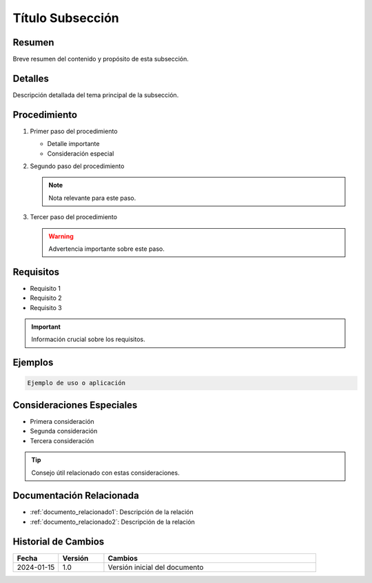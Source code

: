 .. _nombre_subseccion:

====================
Título Subsección
====================

.. meta::
   :description: Breve descripción de la subsección para SEO
   :keywords: palabra clave 1, palabra clave 2, palabra clave 3

Resumen
=======

Breve resumen del contenido y propósito de esta subsección.

Detalles
========

Descripción detallada del tema principal de la subsección.

Procedimiento
============

1. Primer paso del procedimiento
   
   * Detalle importante
   * Consideración especial

2. Segundo paso del procedimiento
   
   .. note::
      Nota relevante para este paso.

3. Tercer paso del procedimiento
   
   .. warning::
      Advertencia importante sobre este paso.

Requisitos
=========

* Requisito 1
* Requisito 2
* Requisito 3

.. important::
   Información crucial sobre los requisitos.

Ejemplos
=======

.. code-block:: text

   Ejemplo de uso o aplicación

Consideraciones Especiales
========================

* Primera consideración
* Segunda consideración
* Tercera consideración

.. tip::
   Consejo útil relacionado con estas consideraciones.

Documentación Relacionada
=======================

* :ref:`documento_relacionado1`: Descripción de la relación
* :ref:`documento_relacionado2`: Descripción de la relación

.. seealso::
   Referencias adicionales y recursos útiles.

Historial de Cambios
==================

.. list-table::
   :header-rows: 1
   :widths: 15 15 70

   * - Fecha
     - Versión
     - Cambios
   * - 2024-01-15
     - 1.0
     - Versión inicial del documento 
